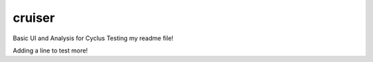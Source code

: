 cruiser
==========
Basic UI and Analysis for Cyclus
Testing my readme file!

Adding a line to test more!
